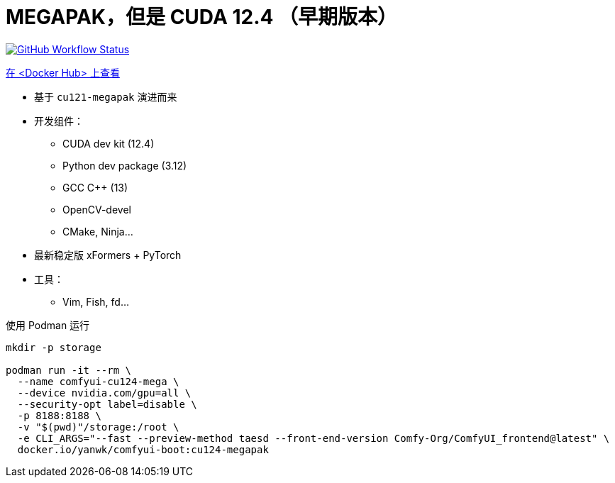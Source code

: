 # MEGAPAK，但是 CUDA 12.4 （早期版本）

image:https://github.com/YanWenKun/ComfyUI-Docker/actions/workflows/build-cu124-megapak.yml/badge.svg["GitHub Workflow Status",link="https://github.com/YanWenKun/ComfyUI-Docker/actions/workflows/build-cu124-megapak.yml"]

https://hub.docker.com/r/yanwk/comfyui-boot/tags?name=cu124-megapak[在 <Docker Hub> 上查看]


* 基于 `cu121-megapak` 演进而来

* 开发组件：
** CUDA dev kit (12.4)
** Python dev package (3.12)
** GCC C++ (13)
** OpenCV-devel
** CMake, Ninja...

* 最新稳定版 xFormers + PyTorch

* 工具：
** Vim, Fish, fd...

.使用 Podman 运行
[source,bash]
----
mkdir -p storage

podman run -it --rm \
  --name comfyui-cu124-mega \
  --device nvidia.com/gpu=all \
  --security-opt label=disable \
  -p 8188:8188 \
  -v "$(pwd)"/storage:/root \
  -e CLI_ARGS="--fast --preview-method taesd --front-end-version Comfy-Org/ComfyUI_frontend@latest" \
  docker.io/yanwk/comfyui-boot:cu124-megapak
----
